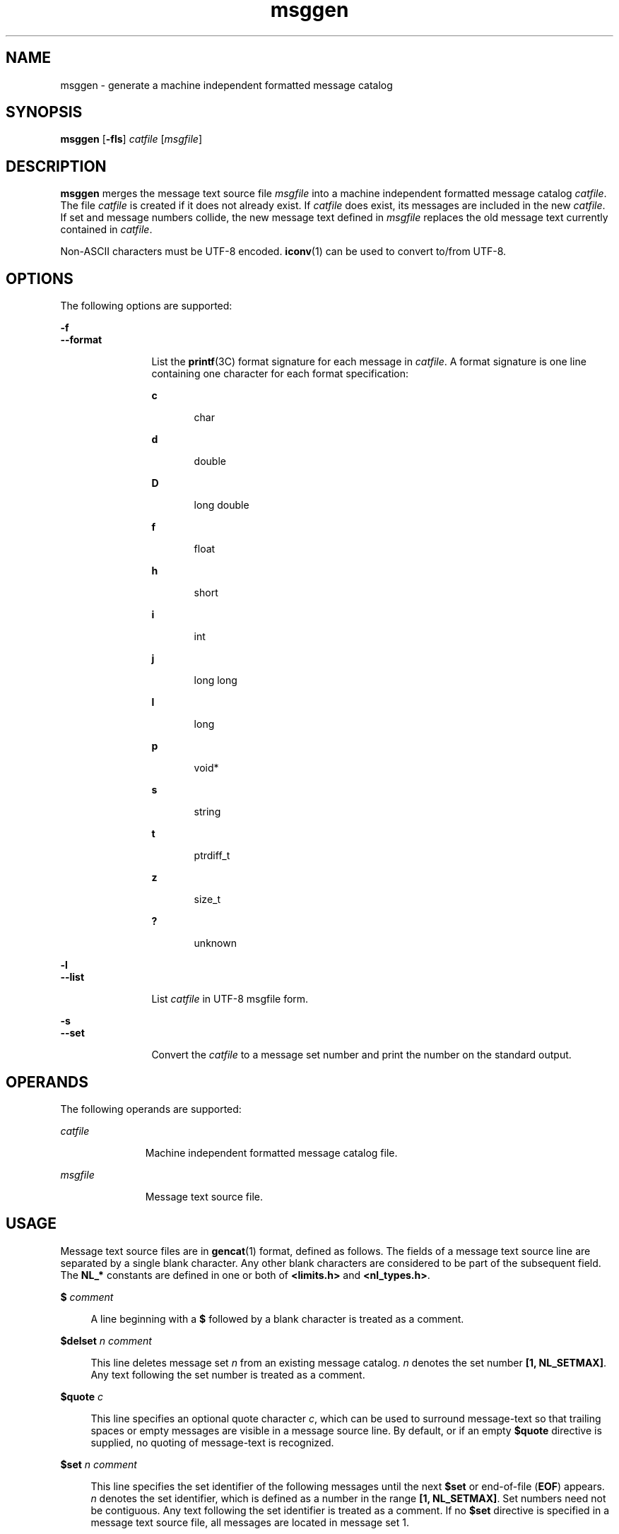 '\" te
.\" Copyright (c) 2000-2007 AT&T Knowledge Ventures
.\" To view license terms, see http://www.opensource.org/licenses/cpl1.0.txt
.\" Portions Copyright (c) 2007, Sun Microsystems, Inc.
.\" Copyright (c) 2012-2013, J. Schilling
.\" Copyright (c) 2013, Andreas Roehler
.TH msggen 1 "9 Oct 2007" "SunOS 5.11" "User Commands"
.SH NAME
msggen \- generate a machine independent formatted message catalog
.SH SYNOPSIS
.LP
.nf
\fBmsggen\fR [\fB-fls\fR] \fIcatfile\fR [\fImsgfile\fR]
.fi

.SH DESCRIPTION
.sp
.LP
.B msggen
merges the message text source file
.I msgfile
into a
machine independent formatted message catalog
.IR catfile .
The file
.I catfile
is created if it does not already exist. If
.I catfile
does
exist, its messages are included in the new
.IR catfile .
If set and
message numbers collide, the new message text defined in
.I msgfile
replaces the old message text currently contained in
.IR catfile .
.sp
.LP
Non-ASCII characters must be UTF-8 encoded.
.BR iconv (1)
can be used to
convert to/from UTF-8.
.SH OPTIONS
.sp
.LP
The following options are supported:
.sp
.ne 2
.mk
.na
.B -f
.ad
.br
.na
.B --format
.ad
.RS 12n
.rt
List the
.BR printf (3C)
format signature for each message in
.IR catfile .
A format signature is one line containing one character for
each format specification:
.sp
.ne 2
.mk
.na
.B c
.ad
.RS 5n
.rt
char
.RE

.sp
.ne 2
.mk
.na
.B d
.ad
.RS 5n
.rt
double
.RE

.sp
.ne 2
.mk
.na
.B D
.ad
.RS 5n
.rt
long double
.RE

.sp
.ne 2
.mk
.na
.B f
.ad
.RS 5n
.rt
float
.RE

.sp
.ne 2
.mk
.na
.B h
.ad
.RS 5n
.rt
short
.RE

.sp
.ne 2
.mk
.na
.B i
.ad
.RS 5n
.rt
int
.RE

.sp
.ne 2
.mk
.na
.B j
.ad
.RS 5n
.rt
long long
.RE

.sp
.ne 2
.mk
.na
.B l
.ad
.RS 5n
.rt
long
.RE

.sp
.ne 2
.mk
.na
.B p
.ad
.RS 5n
.rt
void*
.RE

.sp
.ne 2
.mk
.na
.B s
.ad
.RS 5n
.rt
string
.RE

.sp
.ne 2
.mk
.na
.B t
.ad
.RS 5n
.rt
ptrdiff_t
.RE

.sp
.ne 2
.mk
.na
.B z
.ad
.RS 5n
.rt
size_t
.RE

.sp
.ne 2
.mk
.na
.B ?
.ad
.RS 5n
.rt
unknown
.RE

.RE

.sp
.ne 2
.mk
.na
.B -l
.ad
.br
.na
.B --list
.ad
.RS 12n
.rt
List
.I catfile
in UTF-8 msgfile form.
.RE

.sp
.ne 2
.mk
.na
.B -s
.ad
.br
.na
.B --set
.ad
.RS 12n
.rt
Convert the
.I catfile
to a message set number and print the number on
the standard output.
.RE

.SH OPERANDS
.sp
.LP
The following operands are supported:
.sp
.ne 2
.mk
.na
.I catfile
.ad
.RS 11n
.rt
Machine independent formatted message catalog file.
.RE

.sp
.ne 2
.mk
.na
.I msgfile
.ad
.RS 11n
.rt
Message text source file.
.RE

.SH USAGE
.sp
.LP
Message text source files are in
.BR gencat (1)
format, defined as
follows. The fields of a message text source line are separated by a single
blank character. Any other blank characters are considered to be part of the
subsequent field. The
.B NL_*
constants are defined in one or both of
.B <limits.h>
and
.BR <nl_types.h> \&.
.sp
.ne 2
.mk
.na
.B $
.I comment
.ad
.sp .6
.RS 4n
A line beginning with a
.B $
followed by a blank character is treated as
a comment.
.RE

.sp
.ne 2
.mk
.na
.B $delset
.I n comment
.ad
.sp .6
.RS 4n
This line deletes message set
.I n
from an existing message catalog.
.I n
denotes the set number
.BR "[1, NL_SETMAX]" .
Any text following the
set number is treated as a comment.
.RE

.sp
.ne 2
.mk
.na
.B $quote
.I c
.ad
.sp .6
.RS 4n
This line specifies an optional quote character
.IR c ,
which can be used
to surround message-text so that trailing spaces or empty messages are
visible in a message source line. By default, or if an empty
.B $quote
directive is supplied, no quoting of message-text is recognized.
.RE

.sp
.ne 2
.mk
.na
.B $set
.I n comment
.ad
.sp .6
.RS 4n
This line specifies the set identifier of the following messages until the
next
.B $set
or end-of-file
.RB ( EOF )
appears.
.I n
denotes the set
identifier, which is defined as a number in the range
.BR "[1, NL_SETMAX]" .
Set numbers need not be contiguous. Any text following the set identifier is
treated as a comment. If no
.B $set
directive is specified in a message
text source file, all messages are located in message set 1.
.RE

.sp
.ne 2
.mk
.na
.B $translation
\fIidentification YYYY-MM-DD\fB[,.\|.\|.]\fR
.ad
.sp .6
.RS 4n
Append translation information to the message catalog header. Only the
newest date for a given identification is retained in the catalog. Multiple
translation lines are combined into a single, comma-separated list.
.RE

.sp
.ne 2
.mk
.na
.B m
.I message-text
.ad
.sp .6
.RS 4n
.B m
denotes the message identifier, which is defined as a number in the
range
.BR "[1, NL_MSGMAX]" .
The message-text is stored in the message
catalogue with the set identifier specified by the last
.BR $set
directive, and with message identifier
.BR m .
If the message-text is
empty, and a blank character field separator is present, an empty string is
stored in the message catalogue. If a message source line has a message
number, but neither a field separator nor message-text, the existing message
with that number (if any) is deleted from the catalogue. Message identifiers
need not be contiguous. There are no
.I message-text
length
restrictions.
.RE

.SH EXIT STATUS
.sp
.ne 2
.mk
.na
.B 0
.ad
.RS 6n
.rt
Successful completion.
.RE

.sp
.ne 2
.mk
.na
.B >0
.ad
.RS 6n
.rt
One or more specified jobs does not exist.
.RE

.SH EXAMPLES
.LP
.B Example 1
Using
.BR msggen
.sp
.LP
The following example generates a message catalog
.B xxx
from the
message file
.BR xxx.msg :

.sp
.in +2
.nf
example% msggen xxx xxx.msg
.fi
.in -2
.sp

.SH AUTHORS
.sp
.LP
Glenn Fowler,
.B gsf@research.att.com
.SH ATTRIBUTES
.sp
.LP
See
.BR attributes (5)
for descriptions of the following attributes:
.sp

.sp
.TS
tab() box;
cw(2.75i) |cw(2.75i)
lw(2.75i) |lw(2.75i)
.
ATTRIBUTE TYPEATTRIBUTE VALUE
_
AvailabilitySUNWastdev
_
Interface StabilityVolatile
.TE

.SH SEE ALSO
.sp
.LP
.BR gencat (1),
.BR iconv (1),
.BR msgcc (1),
.BR printf (3C),
.BR attributes (5)
